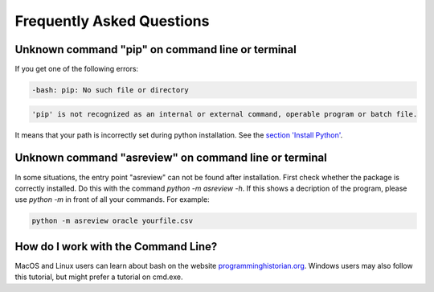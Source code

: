 Frequently Asked Questions
==========================


Unknown command "pip" on command line or terminal
-------------------------------------------------

If you get one of the following errors:

.. code:: bash

	-bash: pip: No such file or directory

.. code:: bash

	'pip' is not recognized as an internal or external command, operable program or batch file.

It means that your path is incorrectly set during python installation. See the 
`section 'Install Python' <10minutes_asreview.html#install-python>`__.

Unknown command "asreview" on command line or terminal
------------------------------------------------------

In some situations, the entry point "asreview" can not be found after installation.
First check whether the package is correctly installed. Do this with the command 
`python -m asreview -h`. If this shows a decription of the program, please use 
`python -m` in front of all your commands. For example:


.. code-block:: bash

	python -m asreview oracle yourfile.csv


How do I work with the Command Line?
------------------------------------

MacOS and Linux users can learn about bash on the website
`programminghistorian.org <https://programminghistorian.org/en/lessons/intro-to-bash#opening-your-shell>`__.
Windows users may also follow this tutorial, but might prefer a tutorial on cmd.exe.
